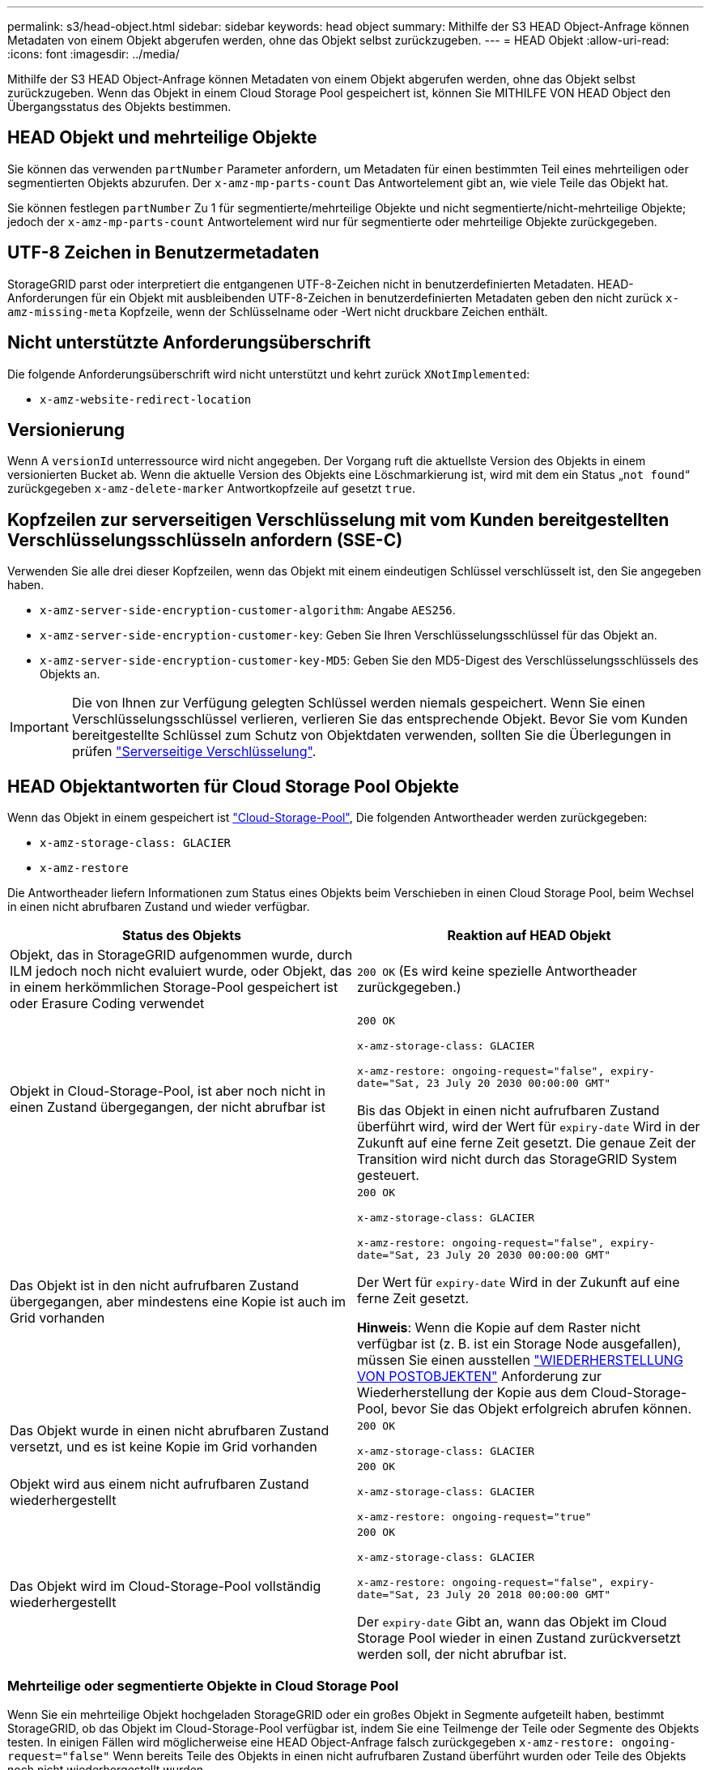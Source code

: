 ---
permalink: s3/head-object.html 
sidebar: sidebar 
keywords: head object 
summary: Mithilfe der S3 HEAD Object-Anfrage können Metadaten von einem Objekt abgerufen werden, ohne das Objekt selbst zurückzugeben. 
---
= HEAD Objekt
:allow-uri-read: 
:icons: font
:imagesdir: ../media/


[role="lead"]
Mithilfe der S3 HEAD Object-Anfrage können Metadaten von einem Objekt abgerufen werden, ohne das Objekt selbst zurückzugeben. Wenn das Objekt in einem Cloud Storage Pool gespeichert ist, können Sie MITHILFE VON HEAD Object den Übergangsstatus des Objekts bestimmen.



== HEAD Objekt und mehrteilige Objekte

Sie können das verwenden `partNumber` Parameter anfordern, um Metadaten für einen bestimmten Teil eines mehrteiligen oder segmentierten Objekts abzurufen. Der `x-amz-mp-parts-count` Das Antwortelement gibt an, wie viele Teile das Objekt hat.

Sie können festlegen `partNumber` Zu 1 für segmentierte/mehrteilige Objekte und nicht segmentierte/nicht-mehrteilige Objekte; jedoch der `x-amz-mp-parts-count` Antwortelement wird nur für segmentierte oder mehrteilige Objekte zurückgegeben.



== UTF-8 Zeichen in Benutzermetadaten

StorageGRID parst oder interpretiert die entgangenen UTF-8-Zeichen nicht in benutzerdefinierten Metadaten. HEAD-Anforderungen für ein Objekt mit ausbleibenden UTF-8-Zeichen in benutzerdefinierten Metadaten geben den nicht zurück `x-amz-missing-meta` Kopfzeile, wenn der Schlüsselname oder -Wert nicht druckbare Zeichen enthält.



== Nicht unterstützte Anforderungsüberschrift

Die folgende Anforderungsüberschrift wird nicht unterstützt und kehrt zurück `XNotImplemented`:

* `x-amz-website-redirect-location`




== Versionierung

Wenn A `versionId` unterressource wird nicht angegeben. Der Vorgang ruft die aktuellste Version des Objekts in einem versionierten Bucket ab. Wenn die aktuelle Version des Objekts eine Löschmarkierung ist, wird mit dem ein Status „`not found`“ zurückgegeben `x-amz-delete-marker` Antwortkopfzeile auf gesetzt `true`.



== Kopfzeilen zur serverseitigen Verschlüsselung mit vom Kunden bereitgestellten Verschlüsselungsschlüsseln anfordern (SSE-C)

Verwenden Sie alle drei dieser Kopfzeilen, wenn das Objekt mit einem eindeutigen Schlüssel verschlüsselt ist, den Sie angegeben haben.

* `x-amz-server-side-encryption-customer-algorithm`: Angabe `AES256`.
* `x-amz-server-side-encryption-customer-key`: Geben Sie Ihren Verschlüsselungsschlüssel für das Objekt an.
* `x-amz-server-side-encryption-customer-key-MD5`: Geben Sie den MD5-Digest des Verschlüsselungsschlüssels des Objekts an.



IMPORTANT: Die von Ihnen zur Verfügung gelegten Schlüssel werden niemals gespeichert. Wenn Sie einen Verschlüsselungsschlüssel verlieren, verlieren Sie das entsprechende Objekt. Bevor Sie vom Kunden bereitgestellte Schlüssel zum Schutz von Objektdaten verwenden, sollten Sie die Überlegungen in prüfen link:using-server-side-encryption.html["Serverseitige Verschlüsselung"].



== HEAD Objektantworten für Cloud Storage Pool Objekte

Wenn das Objekt in einem gespeichert ist link:../ilm/what-cloud-storage-pool-is.html["Cloud-Storage-Pool"], Die folgenden Antwortheader werden zurückgegeben:

* `x-amz-storage-class: GLACIER`
* `x-amz-restore`


Die Antwortheader liefern Informationen zum Status eines Objekts beim Verschieben in einen Cloud Storage Pool, beim Wechsel in einen nicht abrufbaren Zustand und wieder verfügbar.

[cols="1a,1a"]
|===
| Status des Objekts | Reaktion auf HEAD Objekt 


 a| 
Objekt, das in StorageGRID aufgenommen wurde, durch ILM jedoch noch nicht evaluiert wurde, oder Objekt, das in einem herkömmlichen Storage-Pool gespeichert ist oder Erasure Coding verwendet
 a| 
`200 OK` (Es wird keine spezielle Antwortheader zurückgegeben.)



 a| 
Objekt in Cloud-Storage-Pool, ist aber noch nicht in einen Zustand übergegangen, der nicht abrufbar ist
 a| 
`200 OK`

`x-amz-storage-class: GLACIER`

`x-amz-restore: ongoing-request="false", expiry-date="Sat, 23 July 20 2030 00:00:00 GMT"`

Bis das Objekt in einen nicht aufrufbaren Zustand überführt wird, wird der Wert für `expiry-date` Wird in der Zukunft auf eine ferne Zeit gesetzt. Die genaue Zeit der Transition wird nicht durch das StorageGRID System gesteuert.



 a| 
Das Objekt ist in den nicht aufrufbaren Zustand übergegangen, aber mindestens eine Kopie ist auch im Grid vorhanden
 a| 
`200 OK`

`x-amz-storage-class: GLACIER`

`x-amz-restore: ongoing-request="false", expiry-date="Sat, 23 July 20 2030 00:00:00 GMT"`

Der Wert für `expiry-date` Wird in der Zukunft auf eine ferne Zeit gesetzt.

*Hinweis*: Wenn die Kopie auf dem Raster nicht verfügbar ist (z. B. ist ein Storage Node ausgefallen), müssen Sie einen ausstellen link:post-object-restore.html["WIEDERHERSTELLUNG VON POSTOBJEKTEN"] Anforderung zur Wiederherstellung der Kopie aus dem Cloud-Storage-Pool, bevor Sie das Objekt erfolgreich abrufen können.



 a| 
Das Objekt wurde in einen nicht abrufbaren Zustand versetzt, und es ist keine Kopie im Grid vorhanden
 a| 
`200 OK`

`x-amz-storage-class: GLACIER`



 a| 
Objekt wird aus einem nicht aufrufbaren Zustand wiederhergestellt
 a| 
`200 OK`

`x-amz-storage-class: GLACIER`

`x-amz-restore: ongoing-request="true"`



 a| 
Das Objekt wird im Cloud-Storage-Pool vollständig wiederhergestellt
 a| 
`200 OK`

`x-amz-storage-class: GLACIER`

`x-amz-restore: ongoing-request="false", expiry-date="Sat, 23 July 20 2018 00:00:00 GMT"`

Der `expiry-date` Gibt an, wann das Objekt im Cloud Storage Pool wieder in einen Zustand zurückversetzt werden soll, der nicht abrufbar ist.

|===


=== Mehrteilige oder segmentierte Objekte in Cloud Storage Pool

Wenn Sie ein mehrteilige Objekt hochgeladen StorageGRID oder ein großes Objekt in Segmente aufgeteilt haben, bestimmt StorageGRID, ob das Objekt im Cloud-Storage-Pool verfügbar ist, indem Sie eine Teilmenge der Teile oder Segmente des Objekts testen. In einigen Fällen wird möglicherweise eine HEAD Object-Anfrage falsch zurückgegeben `x-amz-restore: ongoing-request="false"` Wenn bereits Teile des Objekts in einen nicht aufrufbaren Zustand überführt wurden oder Teile des Objekts noch nicht wiederhergestellt wurden.



== HEAD Object- und Grid-übergreifende Replizierung

Wenn Sie verwenden link:../admin/grid-federation-overview.html["Grid-Verbund"] Und link:../tenant/grid-federation-manage-cross-grid-replication.html["Grid-übergreifende Replizierung"] Ist für einen Bucket aktiviert, kann der S3-Client den Replizierungsstatus eines Objekts durch Ausgabe einer HEAD Object-Anforderung überprüfen. Die Antwort bezieht sich auf das StorageGRID-spezifische `x-ntap-sg-cgr-replication-status` Antwortheader, der einen der folgenden Werte enthält:

[cols="1a,2a"]
|===
| Raster | Replikationsstatus 


 a| 
Quelle
 a| 
* *SUCCESS*: Die Replikation war erfolgreich.
* *AUSSTEHEND*: Das Objekt wurde noch nicht repliziert.
* *FAILURE*: Die Replikation ist mit einem permanenten Fehler fehlgeschlagen. Ein Benutzer muss den Fehler beheben.




 a| 
Ziel
 a| 
*REPLIKAT*: Das Objekt wurde aus dem Quellraster repliziert.

|===

NOTE: StorageGRID unterstützt das nicht `x-amz-replication-status` Kopfzeile.

.Verwandte Informationen
link:s3-operations-tracked-in-audit-logs.html["S3-Vorgänge werden in Prüfprotokollen nachverfolgt"]
